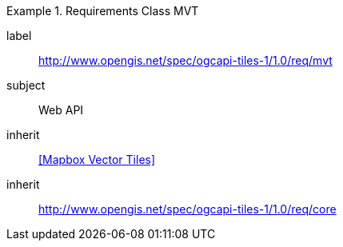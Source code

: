 [[rc_table-mvt]]
////
[cols="1,4",width="90%"]
|===
2+|*Requirements Mapbox Vector Tiles*
2+|http://www.opengis.net/spec/ogcapi-tiles-1/1.0/req/mvt
|Target type |Web API
|Dependency |<<Mapbox Vector Tiles>>
|Dependency |http://www.opengis.net/spec/ogcapi-tiles-1/1.0/req/core
|===
////

[requirements_class]
.Requirements Class MVT
====
[%metadata]
label:: http://www.opengis.net/spec/ogcapi-tiles-1/1.0/req/mvt
subject:: Web API
inherit:: <<Mapbox Vector Tiles>>
inherit:: http://www.opengis.net/spec/ogcapi-tiles-1/1.0/req/core
====
